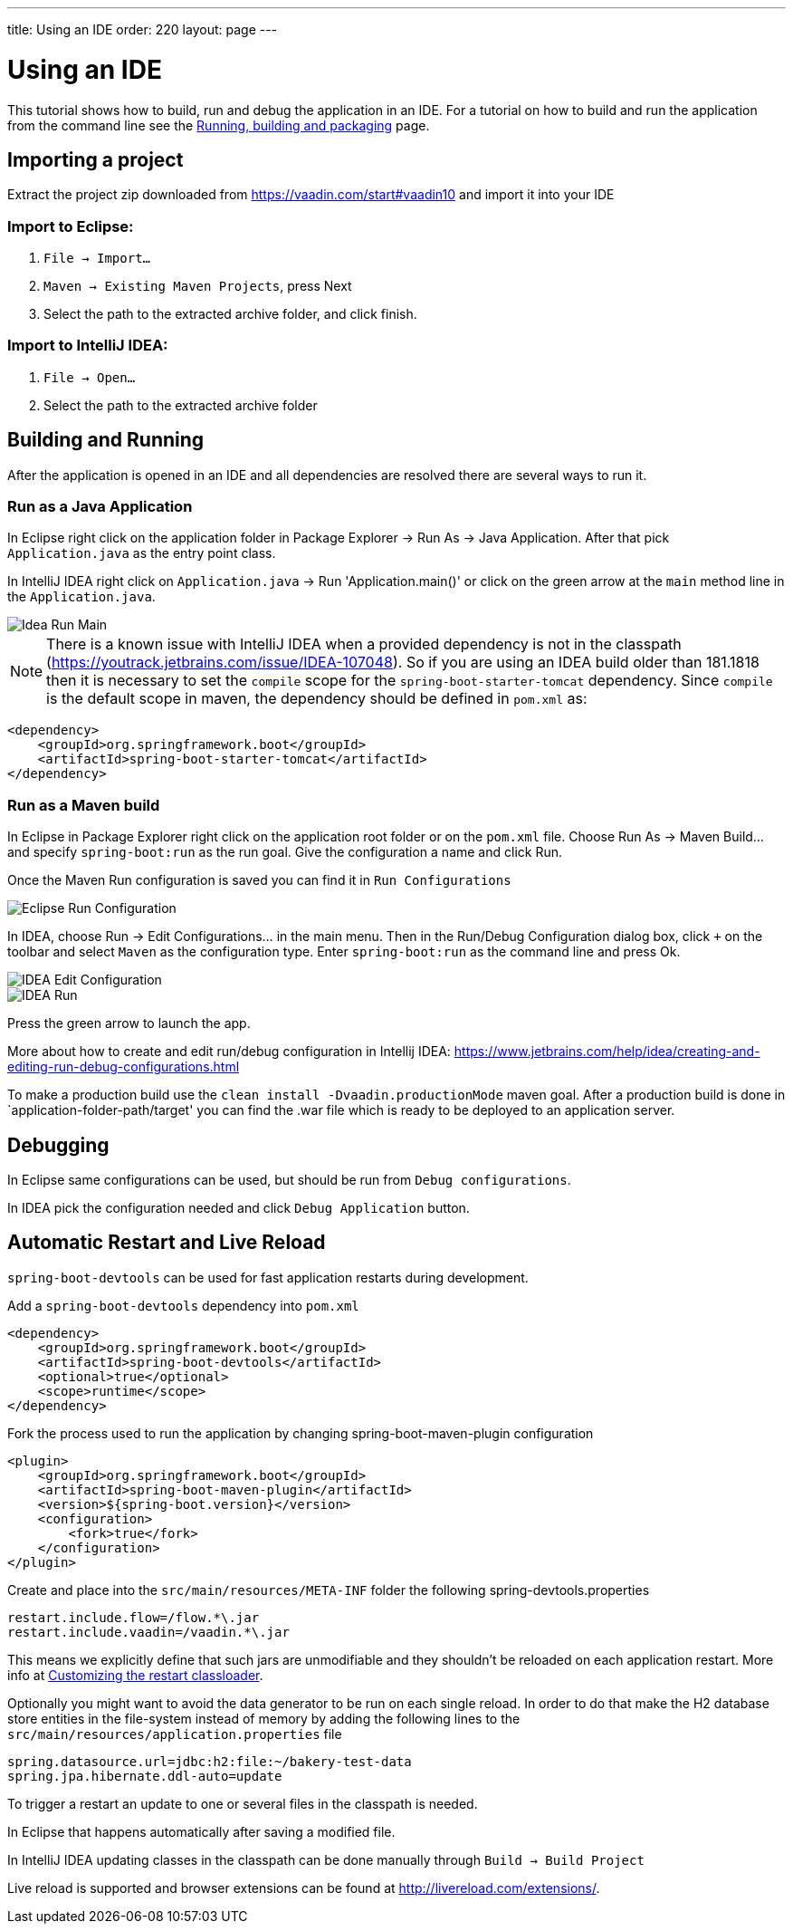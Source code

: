 ---
title: Using an IDE
order: 220
layout: page
---

= Using an IDE

This tutorial shows how to build, run and debug the application in an IDE. For a tutorial on how to build and run the application from the command line see the link:running-building-packaging.asciidoc[Running, building and packaging] page.

== Importing a project

Extract the project zip downloaded from https://vaadin.com/start#vaadin10 and import it into your IDE

=== Import to Eclipse:

1. `File -> Import...`

2. `Maven -> Existing Maven Projects`, press Next

3. Select the path to the extracted archive folder, and click finish.

=== Import to IntelliJ IDEA:

1. `File -> Open...`

2. Select the path to the extracted archive folder

== Building and Running

After the application is opened in an IDE and all dependencies are resolved there are several ways to run it.

=== Run as a Java Application

In Eclipse right click on the application folder in Package Explorer -> Run As -> Java Application. After that pick  `Application.java` as the entry point class.

In IntelliJ IDEA right click on `Application.java`  -> Run 'Application.main()' or click on the green arrow at the `main` method line in the `Application.java`.

image::img/idea-run-main.png[Idea Run Main,align=left]

NOTE: There is a known issue with IntelliJ IDEA when a provided dependency is not in the classpath (https://youtrack.jetbrains.com/issue/IDEA-107048). So if you are using an IDEA build older than 181.1818 then it is necessary to set the `compile` scope for the `spring-boot-starter-tomcat` dependency. Since `compile` is the default scope in maven, the dependency should be defined in `pom.xml` as:

```xml
<dependency>
    <groupId>org.springframework.boot</groupId>
    <artifactId>spring-boot-starter-tomcat</artifactId>
</dependency>
```

=== Run as a Maven build

In Eclipse in Package Explorer right click on the application root folder or on the `pom.xml` file. Choose Run As -> Maven Build... and specify `spring-boot:run` as the run goal. Give the configuration a name and click Run.

Once the Maven Run configuration is saved you can find it in `Run Configurations`

image::img/eclipse-run-conf.png[Eclipse Run Configuration,align=left]

In IDEA, choose Run -> Edit Configurations... in the main menu. Then in the Run/Debug Configuration dialog box, click `+` on the toolbar and select `Maven` as the configuration type. Enter `spring-boot:run` as the command line and press Ok.

image::img/idea-edit-conf.png[IDEA Edit Configuration,align=left]

image::img/idea-run.png[IDEA Run,align=left]

Press the green arrow to launch the app.

More about how to create and edit run/debug configuration in Intellij IDEA: https://www.jetbrains.com/help/idea/creating-and-editing-run-debug-configurations.html

To make a production build use the `clean install -Dvaadin.productionMode` maven goal. After a production build is done in `application-folder-path/target' you can find the .war file which is ready to be deployed to an application server.

== Debugging

In Eclipse same configurations can be used, but should be run from `Debug configurations`.

In IDEA pick the configuration needed and click `Debug Application` button.

== Automatic Restart and Live Reload

`spring-boot-devtools` can be used for fast application restarts during development.

Add a `spring-boot-devtools` dependency into `pom.xml`

```xml
<dependency>
    <groupId>org.springframework.boot</groupId>
    <artifactId>spring-boot-devtools</artifactId>
    <optional>true</optional>
    <scope>runtime</scope>
</dependency>
```

Fork the process used to run the application by changing spring-boot-maven-plugin configuration

```xml
<plugin>
    <groupId>org.springframework.boot</groupId>
    <artifactId>spring-boot-maven-plugin</artifactId>
    <version>${spring-boot.version}</version>
    <configuration>
        <fork>true</fork>
    </configuration>
</plugin>
```

Create and place into the `src/main/resources/META-INF` folder the following spring-devtools.properties

```
restart.include.flow=/flow.*\.jar
restart.include.vaadin=/vaadin.*\.jar
```

This means we explicitly define that such jars are unmodifiable and they shouldn't be reloaded on each application restart.
More info at https://docs.spring.io/spring-boot/docs/current/reference/html/using-boot-devtools.html#using-boot-devtools-customizing-classload[Customizing the restart classloader].

Optionally you might want to avoid the data generator to be run on each single reload. In order to do that make the H2 database store entities in the file-system instead of memory by adding the following lines to the `src/main/resources/application.properties` file

```
spring.datasource.url=jdbc:h2:file:~/bakery-test-data
spring.jpa.hibernate.ddl-auto=update
```

To trigger a restart an update to one or several files in the classpath is needed.

In Eclipse that happens automatically after saving a modified file.

In IntelliJ IDEA updating classes in the classpath can be done manually through `Build -> Build Project`

Live reload is supported and browser extensions can be found at http://livereload.com/extensions/.

